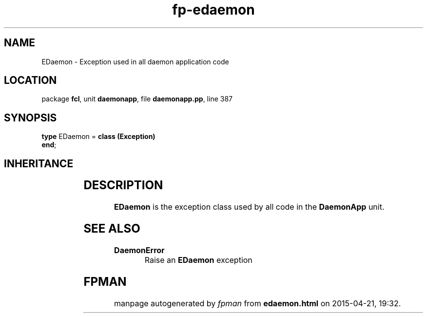 .\" file autogenerated by fpman
.TH "fp-edaemon" 3 "2014-03-14" "fpman" "Free Pascal Programmer's Manual"
.SH NAME
EDaemon - Exception used in all daemon application code
.SH LOCATION
package \fBfcl\fR, unit \fBdaemonapp\fR, file \fBdaemonapp.pp\fR, line 387
.SH SYNOPSIS
\fBtype\fR EDaemon = \fBclass (Exception)\fR
.br
\fBend\fR;
.SH INHERITANCE
.TS
l l
l l
l l.
\fBEDaemon\fR	Exception used in all daemon application code
\fBException\fR	
\fBTObject\fR	
.TE
.SH DESCRIPTION
\fBEDaemon\fR is the exception class used by all code in the \fBDaemonApp\fR unit.


.SH SEE ALSO
.TP
.B DaemonError
Raise an \fBEDaemon\fR exception

.SH FPMAN
manpage autogenerated by \fIfpman\fR from \fBedaemon.html\fR on 2015-04-21, 19:32.

